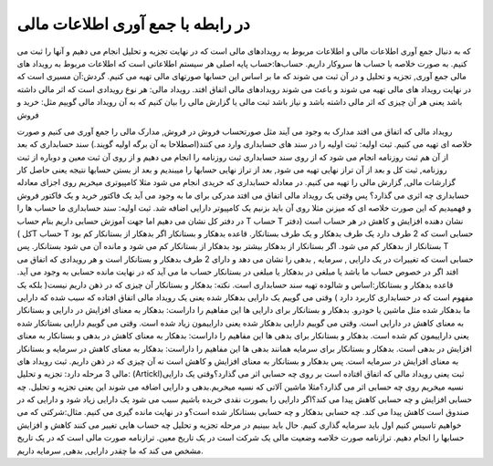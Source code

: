 .. فصل سوم:

در رابطه با جمع آوری اطلاعات مالی
-----------------------------------


که به دنبال جمع آوری اطلاعات مالی و اطلاعات مربوط به رویدادهای مالی است که در نهایت تجزیه و تحلیل انجام می دهیم و آنها را ثبت می کنیم.
به صورت خلاصه با حساب ها سروکار داریم.
حساب‌ها:حساب پایه اصلی هر سیستم اطلاعاتی است که اطلاعات مربوط به رویداد های مالی جمع آوری, تجزیه و تحلیل و در آن ثبت می شوند که ما بر اساس این حسابها صورتهای مالی تهیه می کنیم.
گردش:آن مسیری است که در نهایت رویداد های مالی تهیه می شوند و باعث می شوند رویدادهای مالی اتفاق افتد.
رویداد مالی: هر نوع رویدادی است که اثر مالی داشته باشد یعنی هر آن چیزی که اثر مالی داشته باشد و نیاز باشد ثبت مالی یا گزارش مالی را بیان کنیم که به آن رویداد مالی گوییم مثل: خرید و فروش

رویداد مالی که اتفاق می افتد مدارک به وجود می آیند مثل صورتحساب فروش در فروش, مدارک مالی را جمع آوری می کنیم و صورت خلاصه ای تهیه می کنیم.
ثبت اولیه: ثبت اولیه را در سند های حسابداری وارد می کنند(اصطلاحا به آن برگه اولیه گویند.)
سند حسابداری که بعد از آن هم ثبت روزنامه انجام می شود که از روی سند حسابداری ثبت روزنامه را انجام می دهیم و از روی آن ثبت معین و دوباره از ثبت روزنامه, ثبت کل و بعد از آن تراز نهایی تهیه می شود, بعد از تراز نهایی حسابها را میبندیم و بعد از بستن حسابها نتیجه یعنی حاصل کار گزارشات مالی, گزارش مالی را تهیه می کنیم.
در معادله حسابداری که خریدی انجام می شود مثلا کامپیوتری میخریم روی اجزای معادله حسابداری چه اثری می گذارد؟
پس وقتی یک رویداد مالی اتفاق می افتد مدرکی برای ما به وجود می آید یک فاکتور خرید و یک فاکتور فروش و فهمیدیم که این صورت خلاصه ای که میزنن مثلا روی آن باید بزنیم یک کامپیوتر دارایی اضافه شد.
ثبت اولیه: سند حسابداری
ما حساب ها را در دفتر کل نشان می دهیم اما جهت آموزش حسابی داریم بنام حساب T
حساب T نشان دهنده افزایش و کاهش در هر حساب است (دفتر کل )T
حساب T حسابی است که 2 طرف دارد یک طرف بدهکار و یک طرف بستانکار.
قاعده بدهکار و بستانکار
اگر بدهکار از بستانکار کم بود بستانکار از بدهکار کم می شود.
اگر بستانکار از بدهکار بیشتر بود بدهکار از بستانکار کم می شود و مانده آن می شود بستانکار.
پس T حسابی است که تغییرات در یک دارایی , سرمایه , بدهی را نشان می دهد و دارای 2 طرف بدهکار و بستانکار است و هر رویدادی که اتفاق می افتد اگر در خصوص حساب ما باشد یا مبلغی در بدهکار یا مبلغی در بستانکار حساب ما می آید که در نهایت مانده حسابی به وجود می آید.
قاعده بدهکار و بستانکار:اساس و شالوده تهیه سند حسابداری است.
نکته: بدهکار و بستانکار آن چیزی که در ذهن داریم نیست( بلکه یک مفهوم است که در حسابداری کاربرد دارد )
وقتی می گوییم یک دارایی بدهکار شده یعنی یک رویداد مالی اتفاق افتاده که سبب شده که دارایی ما بدهکار شده مثل ماشین یا خودرو.
بدهکار و بستانکار برای دارایی ها این مفاهیم را داراست:
بدهکار به معنای افزایش در دارایی و بستانکار به معنای کاهش در دارایی است.
وقتی می گوییم دارایی بدهکار شده یعنی داراییمون زیاد شده است.
وقتی می گوییم دارایی بستانکار شده یعنی داراییمون کم شده است.
بدهکار و بستانکار برای بدهی ها این مفاهیم را داراست:
بدهکار به معنای کاهش در بدهی و بستانکار به معنای افزایش در بدهی است.
بدهکار و بستانکار برای سرمایه همانند بدهی ها این مفاهیم را داراست:
بدهکار به معنای کاهش در سرمایه و بستانکار به معنای افزایش در سرمایه است.
پس بدهکار و بستانکار به معنای افزایش و کاهش است نه آن چیزی که در ذهن داریم.
ثبت رویداد های مالی 3 مرحله دارد:
تجزیه و تحلیل: (Artickl)ثبت یعنی رویداد مالی که اتفاق افتاده است بر روی چه حسابی اثر می گذارد؟وقتی یک دارایی نسیه میخریم روی چه حسابی اثر می گذارد؟مثلا ماشین آلاتی که نسیه میخریم.بدهی و دارایی اضافه می شوند این یعنی تجزیه و تحلیل.
چه حسابی افزایش و چه حسابی کاهش پیدا می کند؟اگر دارایی را بصورت نقدی خریده باشیم سبب می شود یک دارایی زیاد شود و دارایی که در صندوق است کاهش پیدا می کند.
چه حسابی بدهکار و چه حسابی بستانکار شده است؟و در نهایت مانده گیری می کنیم.
مثال:شرکتی که می خواهیم تاسیس کنیم اول باید سرمایه گذاری کنیم.
حال باید ببینیم در مرحله تجزیه و تحلیل چه حساب هایی تغییر می کنند کاهش و افزایش حسابها را انجام دهیم.
ترازنامه صورت خلاصه وضعیت مالی یک شرکت است در یک تاریخ معین.
ترازنامه صورت مالی است که در یک تاریخ مشخص می کند که ما چقدر دارایی, بدهی, سرمایه داریم.
